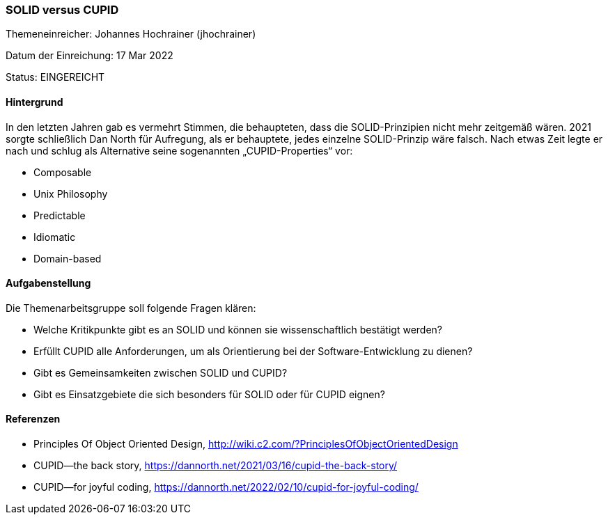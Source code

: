 // tag::DE[]
=== SOLID versus CUPID
Themeneinreicher: Johannes Hochrainer (jhochrainer) 

Datum der Einreichung: 17 Mar 2022 

Status: EINGEREICHT

==== Hintergrund
In den letzten Jahren gab es vermehrt Stimmen, die behaupteten, dass die SOLID-Prinzipien nicht mehr zeitgemäß wären. 2021 sorgte schließlich Dan North für Aufregung, als er behauptete, jedes einzelne SOLID-Prinzip wäre falsch. Nach etwas Zeit legte er nach und schlug als Alternative seine sogenannten „CUPID-Properties“ vor:

- Composable
- Unix Philosophy
- Predictable
- Idiomatic
- Domain-based

==== Aufgabenstellung
Die Themenarbeitsgruppe soll folgende Fragen klären:

- Welche Kritikpunkte gibt es an SOLID und können sie wissenschaftlich bestätigt werden?
- Erfüllt CUPID alle Anforderungen, um als Orientierung bei der Software-Entwicklung zu dienen?
- Gibt es Gemeinsamkeiten zwischen SOLID und CUPID?
- Gibt es Einsatzgebiete die sich besonders für SOLID oder für CUPID eignen?

==== Referenzen
- Principles Of Object Oriented Design, http://wiki.c2.com/?PrinciplesOfObjectOrientedDesign
- CUPID—the back story, https://dannorth.net/2021/03/16/cupid-the-back-story/
- CUPID—for joyful coding, https://dannorth.net/2022/02/10/cupid-for-joyful-coding/
